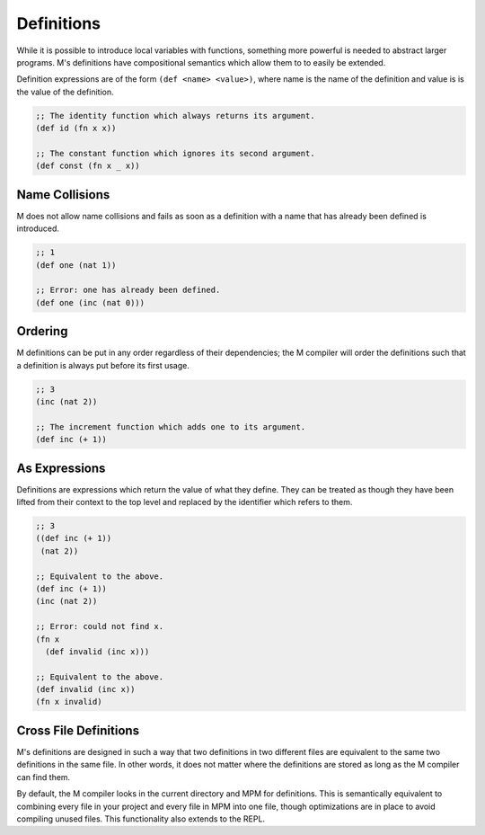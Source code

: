 .. _sect-definitions:

***********
Definitions
***********

While it is possible to introduce local variables with functions, something more
powerful is needed to abstract larger programs. M's definitions have
compositional semantics which allow them to to easily be extended.

Definition expressions are of the form ``(def <name> <value>)``, where name is
the name of the definition and value is is the value of the definition.

.. code-block:: lisp

    ;; The identity function which always returns its argument.
    (def id (fn x x))

    ;; The constant function which ignores its second argument.
    (def const (fn x _ x))

Name Collisions
===============

M does not allow name collisions and fails as soon as a definition with a name
that has already been defined is introduced.

.. code-block:: lisp

    ;; 1
    (def one (nat 1))

    ;; Error: one has already been defined.
    (def one (inc (nat 0)))

Ordering
========

M definitions can be put in any order regardless of their dependencies; the M
compiler will order the definitions such that a definition is always put before
its first usage.

.. code-block:: lisp

    ;; 3
    (inc (nat 2))

    ;; The increment function which adds one to its argument.
    (def inc (+ 1))

As Expressions
==============

Definitions are expressions which return the value of what they define. They
can be treated as though they have been lifted from their context to the top
level and replaced by the identifier which refers to them.

.. code-block:: lisp

    ;; 3
    ((def inc (+ 1))
     (nat 2))

    ;; Equivalent to the above.
    (def inc (+ 1))
    (inc (nat 2))

    ;; Error: could not find x.
    (fn x
      (def invalid (inc x)))

    ;; Equivalent to the above.
    (def invalid (inc x))
    (fn x invalid)

Cross File Definitions
======================

M's definitions are designed in such a way that two definitions in two different
files are equivalent to the same two definitions in the same file. In other
words, it does not matter where the definitions are stored as long as the M
compiler can find them.

By default, the M compiler looks in the current directory and MPM for
definitions. This is semantically equivalent to combining every file in your
project and every file in MPM into one file, though optimizations are in place
to avoid compiling unused files. This functionality also extends to the REPL.

